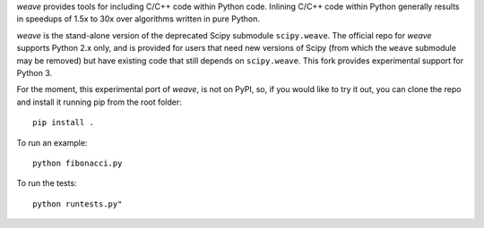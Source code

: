 `weave` provides tools for including C/C++ code within Python code. Inlining
C/C++ code within Python generally results in speedups of 1.5x to 30x over
algorithms written in pure Python.

`weave` is the stand-alone version of the deprecated Scipy submodule
``scipy.weave``.   The official repo for `weave` supports Python 2.x only, and is provided for users that need
new versions of Scipy (from which the ``weave`` submodule may be removed) but
have existing code that still depends on ``scipy.weave``. This fork provides experimental support for Python 3.

For the moment, this experimental port of `weave`, is not on PyPI, so, if you would like to try it out, you can clone the repo and install it running pip from the root folder::

    pip install .

To run an example::

    python fibonacci.py
    
To run the tests::

    python runtests.py"

